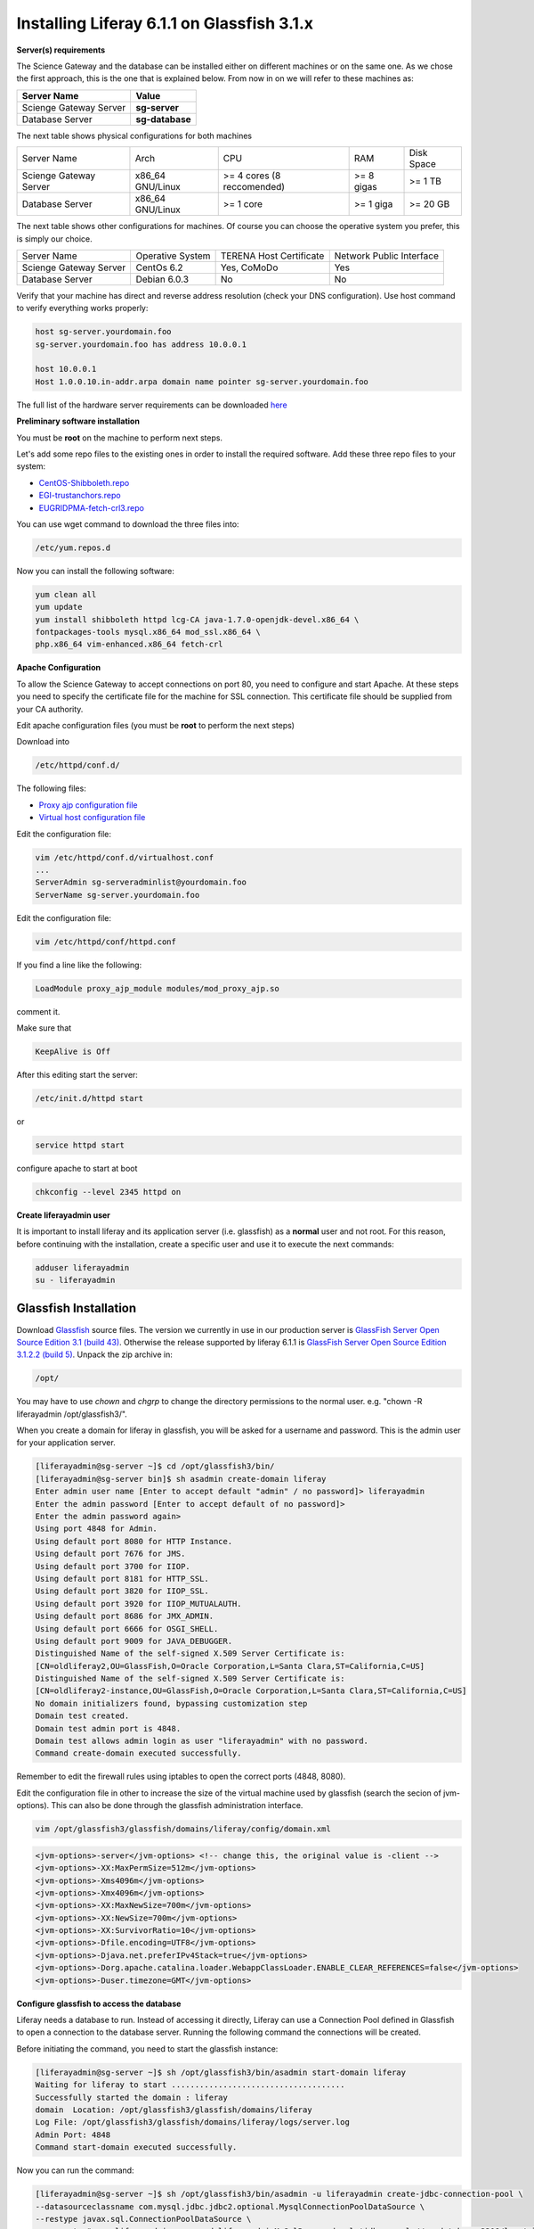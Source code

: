 *******************************************
Installing Liferay 6.1.1 on Glassfish 3.1.x
*******************************************

**Server(s) requirements**

The Science Gateway and the database can be installed either on different machines or on the same one. As we chose the first approach, this is the one that is explained below. From now in on we will refer to these machines as: 

====================== ===============
Server Name            Value
====================== ===============
Scienge Gateway Server **sg-server**
Database Server        **sg-database**
====================== ===============

The next table shows physical configurations for both machines

+-----------------------+------------------+----------------------------+------------+-----------+
|Server Name            | Arch             | CPU                        | RAM        | Disk Space| 
+-----------------------+------------------+----------------------------+------------+-----------+      
|Scienge Gateway Server | x86_64 GNU/Linux | >= 4 cores (8 reccomended) | >= 8 gigas | >= 1 TB   |
+-----------------------+------------------+----------------------------+------------+-----------+
|Database Server        | x86_64 GNU/Linux | >= 1 core                  | >= 1 giga  | >= 20 GB  |
+-----------------------+------------------+----------------------------+------------+-----------+

The next table shows other configurations for machines. Of course you can choose the operative system you prefer, this is simply our choice. 

+-----------------------+------------------+-------------------------+-------------------------+
|Server Name            | Operative System | TERENA Host Certificate | Network Public Interface|
+-----------------------+------------------+-------------------------+-------------------------+  
|Scienge Gateway Server | CentOs 6.2       | Yes, CoMoDo             | Yes                     |
+-----------------------+------------------+-------------------------+-------------------------+
|Database Server        | Debian 6.0.3     | No                      | No                      |
+-----------------------+------------------+-------------------------+-------------------------+

Verify that your machine has direct and reverse address resolution (check your DNS configuration). Use host command to verify everything works properly: 

.. code:: bash

	host sg-server.yourdomain.foo
	sg-server.yourdomain.foo has address 10.0.0.1
	
	host 10.0.0.1
	Host 1.0.0.10.in-addr.arpa domain name pointer sg-server.yourdomain.foo


The full list of the hardware server requirements can be downloaded `here <https://github.com/csgf/csgf/blob/master/installation-configuration/docs/figures-and-documents/Catania%20SG%20service%20list.pdf>`_


**Preliminary software installation**

You must be **root** on the machine to perform next steps.

Let's add some repo files to the existing ones in order to install the required software. Add these three repo files to your system: 

* `CentOS-Shibboleth.repo <https://raw.githubusercontent.com/csgf/csgf/master/installation-configuration/docs/figures-and-documents/CentOS-Shibboleth.repo>`_

* `EGI-trustanchors.repo <https://raw.githubusercontent.com/csgf/csgf/master/installation-configuration/docs/figures-and-documents/EGI-trustanchors.repo>`_

* `EUGRIDPMA-fetch-crl3.repo <https://raw.githubusercontent.com/csgf/csgf/master/installation-configuration/docs/figures-and-documents/EUGRIDPMA-fetch-crl3.repo>`_ 

You can use wget command to download the three files into: 

.. code:: bash

	/etc/yum.repos.d 


Now you can install the following software: 

.. code-block:: bash

	yum clean all
	yum update
	yum install shibboleth httpd lcg-CA java-1.7.0-openjdk-devel.x86_64 \
	fontpackages-tools mysql.x86_64 mod_ssl.x86_64 \
	php.x86_64 vim-enhanced.x86_64 fetch-crl



**Apache Configuration**

To allow the Science Gateway to accept connections on port 80, you need to configure and start Apache. At these steps you need to specify the certificate file for the machine for SSL connection. This certificate file should be supplied from your CA authority.

Edit apache configuration files (you must be **root** to perform the next steps) 

Download into

.. code:: bash

	/etc/httpd/conf.d/


The following files: 

* `Proxy ajp configuration file <https://raw.githubusercontent.com/csgf/csgf/master/installation-configuration/docs/figures-and-documents/proxy_ajp.conf>`_

* `Virtual host configuration file <https://raw.githubusercontent.com/csgf/csgf/master/installation-configuration/docs/figures-and-documents/virtualhost.conf>`_ 

Edit the configuration file: 

.. code:: bash

	vim /etc/httpd/conf.d/virtualhost.conf
	...
	ServerAdmin sg-serveradminlist@yourdomain.foo
	ServerName sg-server.yourdomain.foo


Edit the configuration file:

.. code:: bash

	vim /etc/httpd/conf/httpd.conf


If you find a line like the following: 

.. code:: bash

	LoadModule proxy_ajp_module modules/mod_proxy_ajp.so


comment it. 


Make sure that 

.. code:: bash

	KeepAlive is Off


After this editing start the server:

.. code:: bash

	/etc/init.d/httpd start 
	
or

.. code:: bash

	service httpd start


configure apache to start at boot

.. code:: bash

	chkconfig --level 2345 httpd on


**Create liferayadmin user**

It is important to install liferay and its application server (i.e. glassfish) as a **normal** user and not root. For this reason, before continuing with the installation, create a specific user and use it to execute the next commands: 

.. code:: bash

	adduser liferayadmin
	su - liferayadmin


======================
Glassfish Installation
======================

Download `Glassfish <http://glassfish.java.net/>`_ source files. The version we currently in use in our production server is `GlassFish Server Open Source Edition 3.1 (build 43) <http://download.java.net/glassfish/3.1/release/glassfish-3.1.zip>`_. Otherwise the release supported by liferay 6.1.1 is `GlassFish Server Open Source Edition 3.1.2.2 (build 5) <http://download.java.net/glassfish/3.1.2.2/release/glassfish-3.1.2.2.zip>`_. Unpack the zip archive in:

.. code:: bash

	/opt/


You may have to use *chown* and *chgrp* to change the directory permissions to the normal user. e.g. "chown -R liferayadmin /opt/glassfish3/".

When you create a domain for liferay in glassfish, you will be asked for a username and password. This is the admin user for your application server.  


.. code:: bash
 
	[liferayadmin@sg-server ~]$ cd /opt/glassfish3/bin/
	[liferayadmin@sg-server bin]$ sh asadmin create-domain liferay
	Enter admin user name [Enter to accept default "admin" / no password]> liferayadmin
	Enter the admin password [Enter to accept default of no password]> 
	Enter the admin password again> 
	Using port 4848 for Admin.
	Using default port 8080 for HTTP Instance.
	Using default port 7676 for JMS.
	Using default port 3700 for IIOP.
	Using default port 8181 for HTTP_SSL.
	Using default port 3820 for IIOP_SSL.
	Using default port 3920 for IIOP_MUTUALAUTH.
	Using default port 8686 for JMX_ADMIN.
	Using default port 6666 for OSGI_SHELL.
	Using default port 9009 for JAVA_DEBUGGER.
	Distinguished Name of the self-signed X.509 Server Certificate is:
	[CN=oldliferay2,OU=GlassFish,O=Oracle Corporation,L=Santa Clara,ST=California,C=US]
	Distinguished Name of the self-signed X.509 Server Certificate is:
	[CN=oldliferay2-instance,OU=GlassFish,O=Oracle Corporation,L=Santa Clara,ST=California,C=US]
	No domain initializers found, bypassing customization step
	Domain test created.
	Domain test admin port is 4848.
	Domain test allows admin login as user "liferayadmin" with no password.
	Command create-domain executed successfully.


Remember to edit the firewall rules using iptables to open the correct ports (4848, 8080). 


Edit the configuration file in other to increase the size of the virtual machine used by glassfish (search the secion of jvm-options). This can also be done through the glassfish administration interface.

.. code:: bash

	vim /opt/glassfish3/glassfish/domains/liferay/config/domain.xml 

.. code:: xml 	

	<jvm-options>-server</jvm-options> <!-- change this, the original value is -client -->
	<jvm-options>-XX:MaxPermSize=512m</jvm-options>
	<jvm-options>-Xms4096m</jvm-options>
	<jvm-options>-Xmx4096m</jvm-options>
	<jvm-options>-XX:MaxNewSize=700m</jvm-options>
	<jvm-options>-XX:NewSize=700m</jvm-options>
	<jvm-options>-XX:SurvivorRatio=10</jvm-options>
	<jvm-options>-Dfile.encoding=UTF8</jvm-options> 
	<jvm-options>-Djava.net.preferIPv4Stack=true</jvm-options> 
	<jvm-options>-Dorg.apache.catalina.loader.WebappClassLoader.ENABLE_CLEAR_REFERENCES=false</jvm-options>
	<jvm-options>-Duser.timezone=GMT</jvm-options>


**Configure glassfish to access the database**

Liferay needs a database to run. Instead of accessing it directly, Liferay can use a Connection Pool defined in Glassfish to open a connection to the database server. Running the following command the connections will be created. 

Before initiating the command, you need to start the glassfish instance:

.. code:: bash

	[liferayadmin@sg-server ~]$ sh /opt/glassfish3/bin/asadmin start-domain liferay
	Waiting for liferay to start .....................................
	Successfully started the domain : liferay
	domain  Location: /opt/glassfish3/glassfish/domains/liferay
	Log File: /opt/glassfish3/glassfish/domains/liferay/logs/server.log
	Admin Port: 4848
	Command start-domain executed successfully.


Now you can run the command:


.. code:: bash

	[liferayadmin@sg-server ~]$ sh /opt/glassfish3/bin/asadmin -u liferayadmin create-jdbc-connection-pool \ 
	--datasourceclassname com.mysql.jdbc.jdbc2.optional.MysqlConnectionPoolDataSource \
	--restype javax.sql.ConnectionPoolDataSource \
	--property "user=liferayadmin:password=liferayadminMySqlPasswrod:url='jdbc:mysql://sg-database:3306/lportal'" LiferayPool 
	
	[liferayadmin@sg-server ~]$ sh /opt/glassfish3/bin/asadmin -u liferayadmin create-jdbc-resource \
	--connectionpoolid LiferayPool jdbc/liferay 

In this way, we are setting a connection pool able to connect to a machine with the hostname **sg-database** using the default port **3306** for the database. In the database there is a table called **lportal** that can be read/write by a user named **liferayadmin** identified by the password **liferayadminMySqlPasswrod**. From now in on we will be able to refer to this resource thanks to the name we assigned: **jdbc/liferay**. In order to configure the database properly, please refer to the [guide](https://sourceforge.net/p/ctsciencegtwys/wiki/ConfigLportalInMySQL/).


**Create a proxy ajp listener**

In order to bind glassfish with apache, you must create a proxy ajp listener.  After the connector is created, you need to stop the server.  

.. code:: bash

	[liferayadmin@sg-server ~]$ sh /opt/glassfish3/bin/asadmin create-network-listener \
	--listenerport 8009 --protocol http-listener-1 --jkenabled true apache
	Command create-network-listener executed successfully.


Now stop the server:

.. code:: bash

	[liferayadmin@sg-server ~]$ sh /opt/glassfish3/bin/asadmin stop-domain liferay
	Waiting for the domain to stop ..............
	Command stop-domain executed successfully.



--------------------
Liferay Installation
--------------------


Liferay is a web application, and so we need to deploy it on Glassfish. Before the deployment, we need to provide the correct library in Glassfish. 

**Liferay files**


Considering Liferay needs to use a MySQL database, a driver is needed. Copy the mysql connector in the path:

.. code:: bash

	[liferayadmin@sg-server ~]$ /opt/glassfish3/glassfish/domains/liferay/lib/


You can download the java connector for your version of mysql server from the `official site <http://dev.mysql.com/downloads/connector/j/>`_ or download `ours <http://sourceforge.net/projects/ctsciencegtwys/files/wiki/mysql-connector-java-5.1.13.jar/download>`_.


Now you can copy liferay's jar. Liferay refers to these file as liferay portal dependencies. `Form here <https://sourceforge.net/projects/lportal/files/>`_ you can find the full list of liferay files. There are different dependencies corresponding to the different liferay version. To install *Liferay 6.1.1 CE GA2* download dependencies from `this link <http://sourceforge.net/projects/lportal/files/Liferay%20Portal/6.1.1%20GA2/liferay-portal-dependencies-6.1.1-ce-ga2-20120731132656558.zip>`. After downloading, extract the archive and copy the jar file into the same path of mysql java connector (see the example below): 

.. code:: bash

    [liferayadmin@sg-server ~]$cp liferay-portal-dependencies-6.1.1-ce-ga2/*.jar \
    /opt/glassfish3/glassfish/domains/liferay/lib
    [liferayadmin@sg-server ~]$ tree /opt/glassfish3/glassfish/domains/liferay/lib
    /opt/glassfish3/glassfish/domains/liferay/lib
    ├── applibs
    ├── classes
    ├── databases
    ├── ext
    ├── hsql.jar
    ├── mysql-connector-java-5.1.35-bin.jar
    ├── portal-service.jar
    └── portlet.jar
    

**Liferay deploy**

A web application is identified by an archive with extension .war. Download the liferay portal .war from `the Liferay sourceforge repository <http://sourceforge.net/projects/lportal/files/Liferay%20Portal/6.1.1%20GA2/liferay-portal-6.1.1-ce-ga2-20120731132656558.war>`_

Start glassfish in order to deploy the .war: 

.. code:: bash
 
	[liferayadmin@sg-server ~]$ sh /opt/glassfish3/bin/asadmin start-domain liferay


Once you get back the prompt, you can deploy the .war file with the command (supposing you downloaded it into the liferayadmin home)

.. code:: bash

	[liferayadmin@sg-server ~]$ sh /opt/glassfish3/bin/asadmin -u liferayadmin deploy \
	--contextroot / --verify=true \
	--name liferay611cega2 /home/liferayadmin/liferay-portal-6.1.1-ce-ga2-20120731132656558.war

You will be asked for the glassfish admin user password. To check the status of the deploy you can refer to the glassfish log file.  

.. code:: bash

	[liferayadmin@sg-server ~]$ tail -f /opt/glassfish3/glassfish/domains/liferay/logs/server.log


You can also type 

.. code:: bash

	[liferayadmin@sg-server ~]$ sh /opt/glassfish3/bin/asadmin list-domains


Once the deployment is finished we can stop the server to customise the liferay installation:

.. code:: bash


	[liferayadmin@sg-server ~]$  sh /opt/glassfish3/bin/asadmin stop-domain liferay


If the deployment has been completed successfully you will find the liferay files in: 

.. code:: bash

	/opt/glassfish3/glassfish/domains/liferay/applications/liferay611cega2


Edit the liferay portal properties file to connect it to the database: 

.. code:: bash

    [liferayadmin@sg-server ~]$ vim /opt/glassfish3/glassfish/domains/liferay/applications/\
    liferay611cega2/WEB-INF/classes/portal-ext.properties
	
	jdbc.default.jndi.name=jdbc/liferay
	
	web.server.http.port=80
	web.server.https.port=443
	
	# Parameter in other to avoid Lifery to append sessionID to link
	session.enable.url.with.session.id=false
	
	# In order not to show portlet that can't be visualized by the user
	layout.show.portlet.access.denied=false
	
	# Set this to true to convert the tracked paths to friendly URLs.
	#session.tracker.persistence.enabled=true
	#session.tracker.friendly.paths.enabled=true
	#
	# Set this to true to enable the ability to compile tags from the URL.
	# Disabling it can speed up performance.
	#
	tags.compiler.enabled=false
	
	#
	# Disable locale in friendly url
	#
	locale.prepend.friendly.url.style=0
	
	# Configure email notification settings.
	admin.email.from.name=Liferay Administrator Name 
	admin.email.from.address=LiferayAdministratorMail@yourdomain
	
	## Live Users
	## Set this to true to enable tracking via Live Users.
	live.users.enabled=false
	
	session.tracker.persistence.enabled=true


Now you can start glassfish again: 

.. code:: bash 

    [liferayadmin@sg-server ~]$ sh /opt/glassfish3/bin/asadmin start-domain liferay


If everything is ok you should find the default liferay instance at: 


http://sg-server:8080

------------------
Post Installations
------------------

**Make glassfish domain start at boot**

Edit the rc.local file in order to make glassfish start in case the server reboots:

.. code:: bash

	[root@sg-server ~]# vim /etc/rc.local 
	...
	su -c "sh /opt/glassfish3/glassfish/bin/asadmin start-domain liferay" - liferayadmin

Where you specify that the user **liferayadmin** (and not root) will start the process automatically at boot.

**Install Marketplace Portlet**

Download the `Marketplace portlet <http://sourceforge.net/projects/lportal/files/Liferay%20Plugins/6.1.2%20GA3/marketplace-portlet-6.1.2.4.war>`_ and deploy on the portal using the following command:

.. code:: bash

	[liferayadmin@sg-server ~]$ cp marketplace-portlet-6.1.2.4.war /opt/glassfish3/deploy/

Check the log file to see if the portlet is correctly deployed, yoiuu should see some line like the following in the server.log file:

.. code:: bash

    ...
    [AutoDeploy] Successfully autodeployed : /opt/glassfish3/glassfish/domains/liferay/autodeploy/marketplace-portlet.|#]
    ...

In order to use the Marketplace portlet you need to create your own account, please create a new one, if you don't already have it. Then open your portal installation, select *Go to -> Control Panel* from the top right corner and Stro from the left menu. Fill the fields with your Liferay creditials, look for *Web form* and select the free Web Form CE portlet, click on *Purchase* button (this just make availaible this portlet for your Liferay account). Now from the left sied menu select *Purchased* and click the Install button on the Web Form portlet, waits until the installation process ends.

---------------
Troubleshooting
---------------

**Glassfish Port**

If your network is not configured properly you could not be able to start glassfish and you will get this error: 

.. code:: bash

	There is a process already using the admin port 4848 -- it probably is another instance of a GlassFish server.
	Command start-domain failed.


If you are sure there is no process using that port (use *nmap -sT -O localhost* or a variation), check that the address configured for your machine is correct and that it corresponds to the correct hostname configured. 

As a good rule, you should set them in the /etc/hosts files as below:

.. code:: bash

	[root@sg-server ~]# vim /etc/hosts
	...
	10.0.0.1   sg-server.yourdomain.foo    sg-server


**Glassfish Connection Pools**

It is important to configure the connection pools properly. If you don't, Liferay will not be able to start, or it's possible it will still use the database on file, that should not be used on a production server.

Glassfish has a web interface. Access it and check if the connection to the database works properly. To access glassfish:


http://sg-server:4848


and fill with username liferayadmin and the password you set for the glassfish administrator.

Navigating on the left tree you can check the resources you created during the configuration process. Check the list of the JDBC Resources: 

.. _Figure 1:

.. figure:: figures-and-documents/jdbcresources.png
   :align: center
   :alt: JDBC Resources
   :scale: 80%
   :figclass: text    
   
   JDBC Resources
   
JDBC Connection Pools:
   
.. _Figure 2:

.. figure:: figures-and-documents/jdbcconnectionpools.png
   :align: center
   :alt: jdbcconnectionpools
   :scale: 70%
   :figclass: text    
   
   JDBC Connection Pools


Check the additional properties for Liferay Pool:

.. _Figure 3:

.. figure:: figures-and-documents/jdbccpproperties.png
   :align: center
   :alt: jdbccpproperties
   :scale: 70%
   :figclass: text    
   
   Liferay Pool additional properties

In case all the parameters are set correctly try to ping the database:

.. _Figure 4:

.. figure:: figures-and-documents/jdbccptest.png
   :align: center
   :alt: jdbccptest
   :scale: 70%
   :figclass: text    
   
   Liferay Pool Ping test


**Liferay Theme not loaded properly** 

If the start page is not loaded properly, before or after the configuration wizard, there could be some files created by liferay directory that have the wrong write permissions. 

As root check the /tmp directory: 

.. code:: bash

	[root@sg-server ~]# cd /tmp/
	[root@sg-server tmp]# ls -l
	total 16
	drwxr-xr-x  2 liferayadmin liferayadmin 4096 Mar  4 18:46 hsperfdata_liferay
	drwxr-xr-x. 3 root    root    4096 Mar  4 18:48 liferay
	drwxr-xr-x. 2 liferayadmin liferayadmin 4096 Feb 28 17:40 xuggle


and if you have a content like the one above change the owner of the liferay directory: 

.. code:: bash

	[root@science-gateway tmp]# chown -R liferayadmin.liferayadmin liferay/
	[root@science-gateway tmp]# ls -l
	total 16
	drwxr-xr-x  2 liferayadmin liferayadmin 4096 Mar  4 18:46 hsperfdata_liferay
	drwxr-xr-x. 3 liferayadmin liferayadmin 4096 Mar  4 18:48 liferay
	drwxr-xr-x. 2 liferayadmin liferayadmin 4096 Feb 28 17:40 xuggle


**Maximum Number of file**

Check what is the maximum number of file the operative system can open:

.. code:: bash

	[liferayadmin@sg-server ~]$ cat /proc/sys/fs/file-max 
	1610813


In case the number is too low set an higher value in the variable:

.. code:: bash

	vim /etc/sysctl.conf
	# Controls the maximum number of opened files 
	fs.file-max=2000000



**SELinux**

In case you are not able to start apache server properly you should check you SELinux configurations.

To view your SELinux status type 

.. code:: bash

	[liferayadmin@sg-server ~]$ getenforce 
	Enforcing

In this case SELinux is enabled. You should edit its policy in order to allow apache and shibboleth work properly. Otherwise you have to disable it. 

To temporary disable it, as root, run: 

.. code:: bash

	[root@sg-server ~]# setenforce 0

In case you want to permanent disable it, you need to edit this file and reboot (always as root): 

.. code:: bash

	vim /etc/selinux/config
	....
	SELINUX=disables

